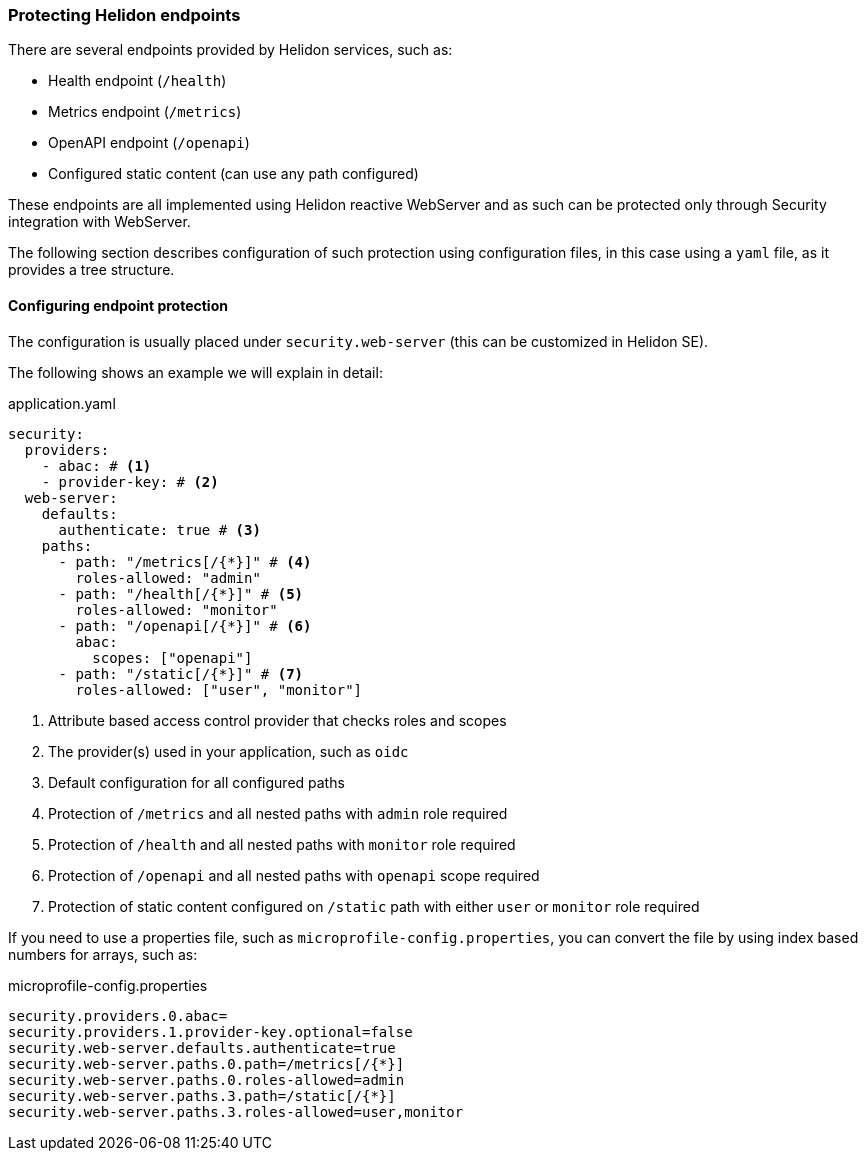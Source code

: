///////////////////////////////////////////////////////////////////////////////

    Copyright (c) 2020 Oracle and/or its affiliates.

    Licensed under the Apache License, Version 2.0 (the "License");
    you may not use this file except in compliance with the License.
    You may obtain a copy of the License at

        http://www.apache.org/licenses/LICENSE-2.0

    Unless required by applicable law or agreed to in writing, software
    distributed under the License is distributed on an "AS IS" BASIS,
    WITHOUT WARRANTIES OR CONDITIONS OF ANY KIND, either express or implied.
    See the License for the specific language governing permissions and
    limitations under the License.

///////////////////////////////////////////////////////////////////////////////

ifndef::rootdir[:rootdir: {docdir}/../..]

=== Protecting Helidon endpoints
:description: Helidon Security Endpoints
:keywords: helidon, security, static, content, health, openapi, metrics

There are several endpoints provided by Helidon services, such as:

- Health endpoint (`/health`)
- Metrics endpoint (`/metrics`)
- OpenAPI endpoint (`/openapi`)
- Configured static content (can use any path configured)

These endpoints are all implemented using Helidon reactive WebServer and as such
can be protected only through Security integration with WebServer.

The following section describes configuration of such protection using configuration files,
 in this case using a `yaml` file, as it provides a tree structure.

==== Configuring endpoint protection

The configuration is usually placed under `security.web-server` (this can be
customized in Helidon SE).

The following shows an example we will explain in detail:

[source,yaml]
.application.yaml
----
security:
  providers:
    - abac: # <1>
    - provider-key: # <2>
  web-server:
    defaults:
      authenticate: true # <3>
    paths:
      - path: "/metrics[/{*}]" # <4>
        roles-allowed: "admin"
      - path: "/health[/{*}]" # <5>
        roles-allowed: "monitor"
      - path: "/openapi[/{*}]" # <6>
        abac:
          scopes: ["openapi"]
      - path: "/static[/{*}]" # <7>
        roles-allowed: ["user", "monitor"]
----

<1> Attribute based access control provider that checks roles and scopes
<2> The provider(s) used in your application, such as `oidc`
<3> Default configuration for all configured paths
<4> Protection of `/metrics` and all nested paths with `admin` role required
<5> Protection of `/health` and all nested paths with `monitor` role required
<6> Protection of `/openapi` and all nested paths with `openapi` scope required
<7> Protection of static content configured on `/static` path with either `user` or `monitor` role required

If you need to use a properties file, such as `microprofile-config.properties`, you
can convert the file by using index based numbers for arrays, such as:

[source,properties]
.microprofile-config.properties
----
security.providers.0.abac=
security.providers.1.provider-key.optional=false
security.web-server.defaults.authenticate=true
security.web-server.paths.0.path=/metrics[/{*}]
security.web-server.paths.0.roles-allowed=admin
security.web-server.paths.3.path=/static[/{*}]
security.web-server.paths.3.roles-allowed=user,monitor
----
